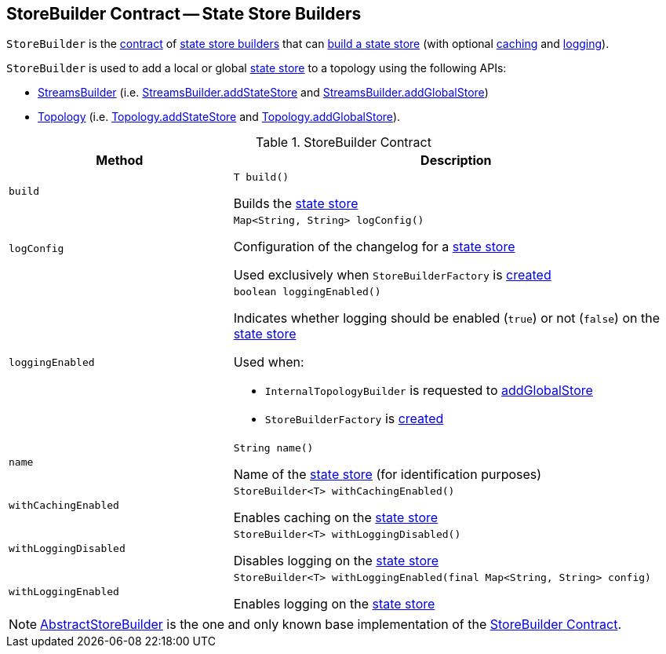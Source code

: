 == [[StoreBuilder]] StoreBuilder Contract -- State Store Builders

`StoreBuilder` is the <<contract, contract>> of <<implementations, state store builders>> that can <<build, build a state store>> (with optional <<withCachingEnabled, caching>> and <<withLoggingEnabled, logging>>).

`StoreBuilder` is used to add a local or global <<kafka-streams-StateStore.adoc#, state store>> to a topology using the following APIs:

* <<kafka-streams-StreamsBuilder.adoc#, StreamsBuilder>> (i.e. <<kafka-streams-StreamsBuilder.adoc#addStateStore, StreamsBuilder.addStateStore>> and <<kafka-streams-StreamsBuilder.adoc#addGlobalStore, StreamsBuilder.addGlobalStore>>)

* <<kafka-streams-Topology.adoc#, Topology>> (i.e. <<kafka-streams-Topology.adoc#addStateStore, Topology.addStateStore>> and <<kafka-streams-Topology.adoc#addGlobalStore, Topology.addGlobalStore>>).

[[contract]]
.StoreBuilder Contract
[cols="1m,2",options="header",width="100%"]
|===
| Method
| Description

| build
a| [[build]]

[source, java]
----
T build()
----

Builds the <<kafka-streams-StateStore.adoc#, state store>>

| logConfig
a| [[logConfig]]

[source, java]
----
Map<String, String> logConfig()
----

Configuration of the changelog for a <<kafka-streams-StateStore.adoc#, state store>>

Used exclusively when `StoreBuilderFactory` is <<kafka-streams-StoreBuilderFactory.adoc#, created>>

| loggingEnabled
a| [[loggingEnabled]]

[source, java]
----
boolean loggingEnabled()
----

Indicates whether logging should be enabled (`true`) or not (`false`) on the <<kafka-streams-StateStore.adoc#, state store>>

Used when:

* `InternalTopologyBuilder` is requested to <<kafka-streams-InternalTopologyBuilder.adoc#addGlobalStore, addGlobalStore>>

* `StoreBuilderFactory` is <<kafka-streams-StoreBuilderFactory.adoc#, created>>

| name
a| [[name]]

[source, java]
----
String name()
----

Name of the <<kafka-streams-StateStore.adoc#, state store>> (for identification purposes)

| withCachingEnabled
a| [[withCachingEnabled]]

[source, java]
----
StoreBuilder<T> withCachingEnabled()
----

Enables caching on the <<kafka-streams-StateStore.adoc#, state store>>

| withLoggingDisabled
a| [[withLoggingDisabled]]

[source, java]
----
StoreBuilder<T> withLoggingDisabled()
----

Disables logging on the <<kafka-streams-StateStore.adoc#, state store>>

| withLoggingEnabled
a| [[withLoggingEnabled]]

[source, java]
----
StoreBuilder<T> withLoggingEnabled(final Map<String, String> config)
----

Enables logging on the <<kafka-streams-StateStore.adoc#, state store>>

|===

[[implementations]]
NOTE: <<kafka-streams-AbstractStoreBuilder.adoc#, AbstractStoreBuilder>> is the one and only known base implementation of the <<contract, StoreBuilder Contract>>.
